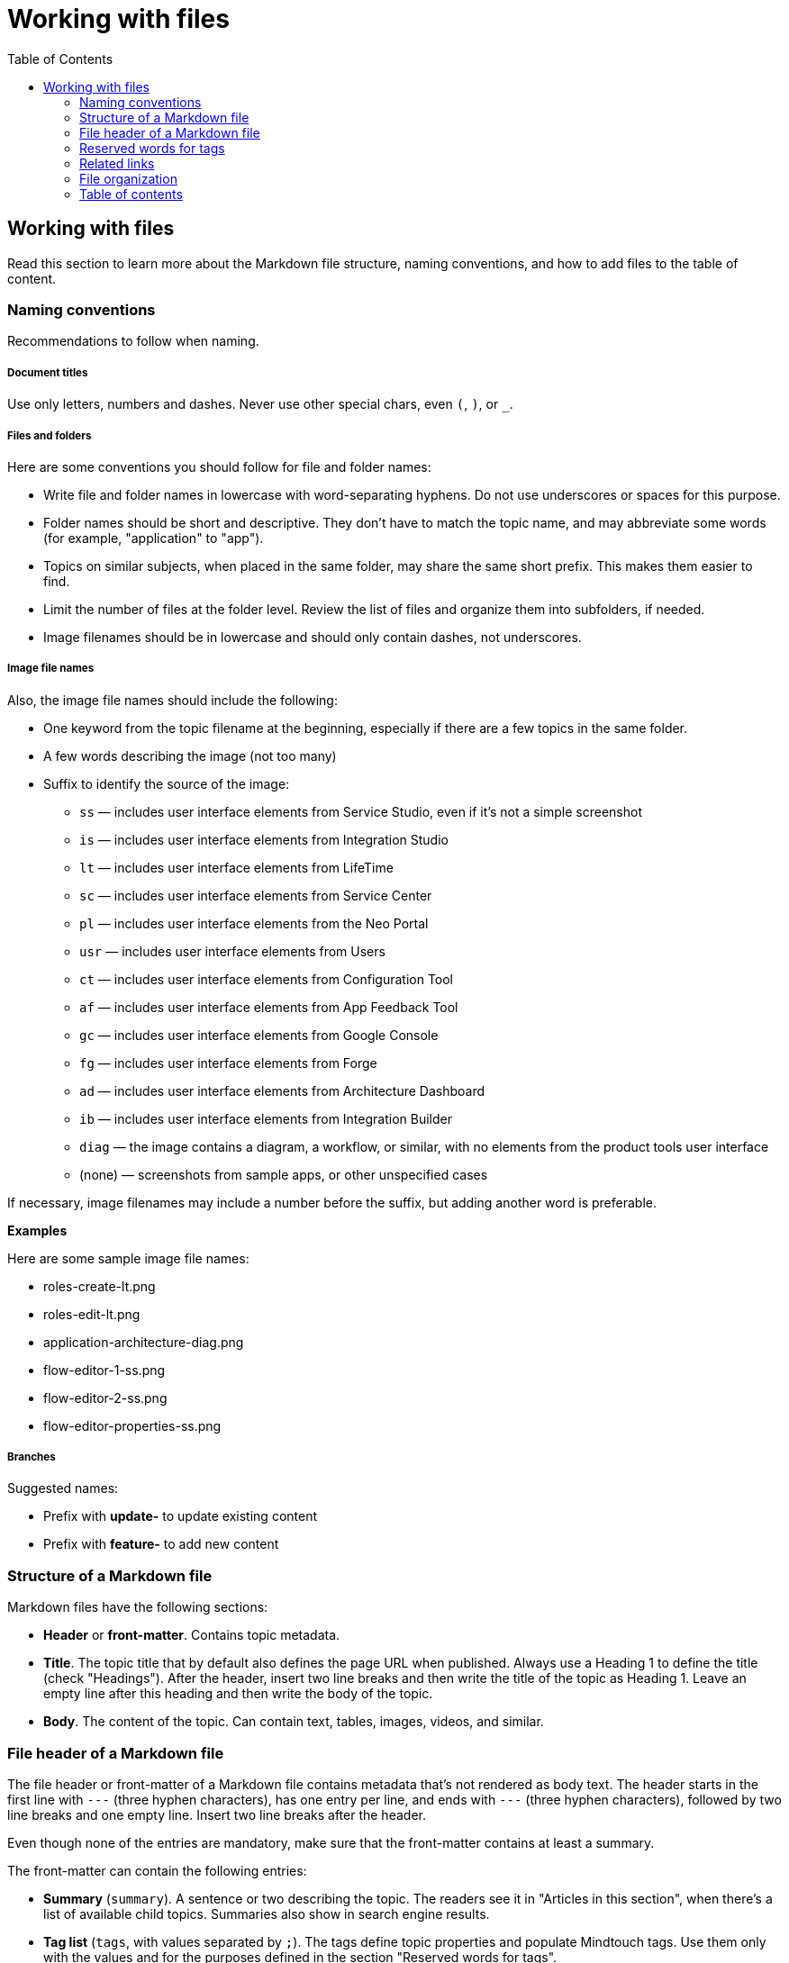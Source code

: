 Working with files
===================
:toc:

== Working with files

Read this section to learn more about the Markdown file structure, naming conventions, and how to add files to the table of content.

=== Naming conventions

Recommendations to follow when naming.

===== Document titles

Use only letters, numbers and dashes. Never use other special chars, even `(`, `)`, or `_`.

===== Files and folders

Here are some conventions you should follow for file and folder names:

* Write file and folder names in lowercase with word-separating hyphens. Do not use underscores or spaces for this purpose.
* Folder names should be short and descriptive. They don't have to match the topic name, and may abbreviate some words (for example, "application" to "app").
* Topics on similar subjects, when placed in the same folder, may share the same short prefix. This makes them easier to find.
* Limit the number of files at the folder level. Review the list of files and organize them into subfolders, if needed.
* Image filenames should be in lowercase and should only contain dashes, not underscores.

===== Image file names

Also, the image file names should include the following:

* One keyword from the topic filename at the beginning, especially if there are a few topics in the same folder. 
* A few words describing the image (not too many)
* Suffix to identify the source of the image:
** `ss` — includes user interface elements from Service Studio, even if it's not a simple screenshot
** `is` — includes user interface elements from Integration Studio
** `lt` — includes user interface elements from LifeTime
** `sc` — includes user interface elements from Service Center
** `pl` — includes user interface elements from the Neo Portal
** `usr` — includes user interface elements from Users
** `ct` — includes user interface elements from Configuration Tool
** `af` — includes user interface elements from App Feedback Tool
** `gc` — includes user interface elements from Google Console
** `fg` — includes user interface elements from Forge
** `ad` — includes user interface elements from Architecture Dashboard
** `ib` — includes user interface elements from Integration Builder
** `diag` — the image contains a diagram, a workflow, or similar, with no elements from the product tools user interface
** (none) — screenshots from sample apps, or other unspecified cases

If necessary, image filenames may include a number before the suffix, but adding another word is preferable.

*Examples*

Here are some sample image file names:

* roles-create-lt.png
* roles-edit-lt.png
* application-architecture-diag.png
* flow-editor-1-ss.png
* flow-editor-2-ss.png
* flow-editor-properties-ss.png

===== Branches

Suggested names:

* Prefix with **update-** to update existing content
* Prefix with **feature-** to add new content


=== Structure of a Markdown file 

Markdown files have the following sections:

* *Header* or *front-matter*. Contains topic metadata.
* *Title*. The topic title that by default also defines the page URL when published. Always use a Heading 1 to define the title (check "Headings"). After the header, insert two line breaks and then write the title of the topic as Heading 1. Leave an empty line after this heading and then write the body of the topic.
* *Body*. The content of the topic. Can contain text, tables, images, videos, and similar.

=== File header of a Markdown file 

The file header or front-matter of a Markdown file contains metadata that's not rendered as body text. The header starts in the first line with `---` (three hyphen characters), has one entry per line, and ends with `---` (three hyphen characters), followed by two line breaks and one empty line. Insert two line breaks after the header.

Even though none of the entries are mandatory, make sure that the front-matter contains at least a summary.

The front-matter can contain the following entries:

* *Summary* (`summary`). A sentence or two describing the topic. The readers see it in "Articles in this section", when there's a list of available child topics. Summaries also show in search engine results.
* *Tag list* (`tags`, with values separated by `;`). The tags define topic properties and populate Mindtouch tags. Use them only with the values and for the purposes defined in the section "Reserved words for tags".
* *HelpID list* (`helpids`, with values separated by `,`): One or more Help IDs mapping to the current topic. This front-matter entry is found in the reference topics generated from the product source code. You don't need to edit this field.

*Examples*


A beginning of Markdown file with summary and tags:

[source, markdown]
----
---
summary: Screens and Blocks follow a lifecycle composed by a set of stages. Learn what those stages are and what you can do at each one.
tags: runtime-mobileandreactiveweb; support-application_development; support-Application_Troubleshooting-featured; support-Mobile_Apps
---

# Screen and Block Lifecycle Events
----


=== Reserved words for tags

These are the tags you can use in the file front-matter. 

[options="header"]
|=======================
| Tag(s) | Description | Applicable to
| `runtime-mobile`, `runtime-reactiveweb`, `runtime-traditionalweb`, `runtime-mobileandreactiveweb`, `runtime-traditionalwebandreactiveweb` | Only one of these tags is allowed. Use it to add a disclaimer on top of the page, stating that the page applies only to some type(s) of apps. For example, to add "Applies to Mobile Apps only." to the page, insert `runtime-mobile` in the file header tags. | Product documentation KB
| `support-*` | Under deprecation, keep these tags on existing files but don't add them on new files. Used only internally. No visual impact on the published topic. These tags help users find relevant content at the Support homepage. | All KBs
| `version-10`, `version-11` |  Displays a disclaimer saying that the topic applies to a version, and that if it doesn't work, you should tell us about it. | Support KB
|=======================

=== Related links

Add links related to the current topic in a separate file — related.yml — and not directly at the end of the file.

There are three kinds of related links:

* *Normal related link*. The relationship between two topics is defined once. Topic A lists topic B in its related links section, and Topic B also lists Topic A in its corresponding related links section. 
* *One-way related link*. The relationship between two topics is defined once. Only Topic A lists Topic B as a related link, Topic B doesn't contain a related link to Topic A. 
* *External related link*. Link to a page outside the current documentation repository, or a link pointing to an external URL from another company. In this case,  you must provide both the link and the text.

For the normal and one-way related links, the link text is inferred from the destination topic title, and the summary of that topic is used as the link's `title` attribute (displayed when hovering the link).

*Syntax*

Here is the link syntax.

[source, yaml]
----
# normal related link
- path/to/topic-a.md:
    - path/to/topic-b.md

# one-way related link
- path/to/topic-a.md:
    - one-way: path/to/topic-b.md

# external related link
- path/to/topic-a.md:
    - external:
        - <displayed link text>:
            <external-link-url>
----

IMPORTANT: Mind the indentation and the `:` (colon characters).

*Examples*

Here are sample entries that show in the "See more" section of the documents:

[source, yaml]
----
- enterprise/maintenance/cache-invalidation/intro.md:
    - enterprise/maintenance/cache-invalidation/enable-tls.md

- develop/data/modeling/relationship/delete-rules.md:
    - one-way: ref/lang/auto/Class.Entity Attribute.final.md

- enterprise/maintenance/cache-invalidation/high-availability.md:
    - external:
        - Installing RabbitMQ on Windows:
            https://www.rabbitmq.com/install-windows.html
----


=== File organization

Each documentation area or a section in a repository should have a specific folder. Check below for the folder naming conventions and recommendations.

Each section should have an overview topic, placed inside the section folder. The topic name should be `intro.md` or `intro-<some-keywords>.md`.

Put:

* All images of a single topic in an `images/subfolder`.
* Resources related to a topic, for example, downloadable files, samples, demos, in a `resources/` folder.
* Any images or icons reused throughout the documentation in a common `/shared/` folder at the root of the repository.

*Examples*

A sample folder structure:

----
src/
    intro-doc-10.md
    getting-started.md
    images/
        getting-started-overview-ss.png
    apps-lifecycle/
        intro.md
        role-create.md
        role-permissions.md
        team-create.md
        team-app-permissions.md
        images/
            overview-diag.png
            roles-lt.png
        resources/
            cheatsheet.pdf
----

Here is a possible folder organization with a folder for shared images:

----
src/
    shared/
        icons-tools/
            <...>.png
        icons-elements/
            <...>.png
----

=== Table of contents

After creating a new topic you must add it to the table of contents (TOC) so that it can be published. The table of contents is defined per repository in the *toc.yml* file, available in the root folder.

Each entry is defined by a hyphen, a space, the `href: ` text and the UNIX-style path (using `/` forward slashes to separate parts) from the `src/` folder up to the Markdown filename.

Child topics are defined after a `- topics` entry, using an extra level of indentation (four spaces).

[source, yaml]
----
- href: app-lifecycle/intro.md
- topics:
    - href: app-lifecycle/app-deploy.md
    - href: app-lifecycle/troubleshooting.md
----

There's a special entry called a *placeholder entry* for topics that aren't available in Markdown yet (topics that were created directly in the Mindtouch CMS), but must be part of the TOC. Instead of the path, placeholder entries contain the text used for the TOC entry itself:

[source, yaml]
----
- placeholder: Deploying Apps with Dependencies
----

